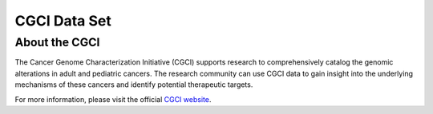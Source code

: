 **************
CGCI Data Set
**************

About the CGCI
--------------
The Cancer Genome Characterization Initiative (CGCI) supports research to comprehensively catalog the genomic alterations in adult and pediatric cancers. The research community can use CGCI data to gain insight into the underlying mechanisms of these cancers and identify potential therapeutic targets.

For more information, please visit the official
`CGCI website <https://ocg.cancer.gov/programs/cgci>`_.


